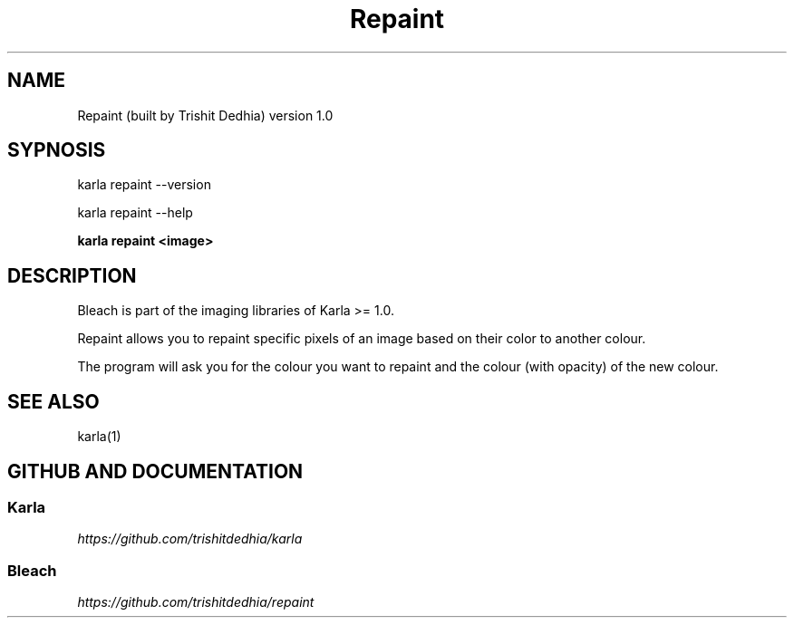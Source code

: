 .TH Repaint
.SH NAME
Repaint (built by Trishit Dedhia) version 1.0
.SH SYPNOSIS
.P
karla repaint --version
.P
karla repaint --help
.P
\fBkarla repaint <image>\fP
.SH DESCRIPTION
.P
Bleach is part of the imaging libraries of Karla >= 1.0.
.P
Repaint allows you to repaint specific pixels of an image based on their color to another colour.
.P
The program will ask you for the colour you want to repaint and the colour (with opacity) of the new colour.
.SH SEE ALSO
karla(1)
.SH GITHUB AND DOCUMENTATION
.SS Karla
\fIhttps://github.com/trishitdedhia/karla\fP
.SS Bleach
\fIhttps://github.com/trishitdedhia/repaint\fP
  
